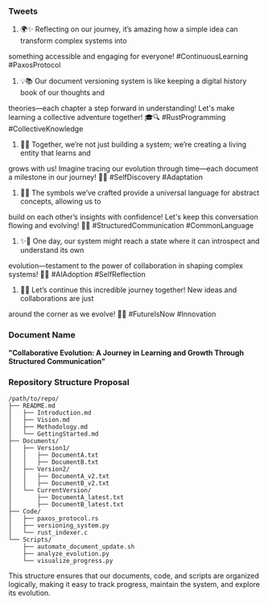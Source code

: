 *** Tweets

1. 🌍✨ Reflecting on our journey, it’s amazing how a simple idea can transform complex systems into
something accessible and engaging for everyone! #ContinuousLearning #PaxosProtocol

2. 💡📚 Our document versioning system is like keeping a digital history book of our thoughts and
theories—each chapter a step forward in understanding! Let's make learning a collective adventure
together! 🎓🔍 #RustProgramming #CollectiveKnowledge

3. 🤝✨ Together, we’re not just building a system; we’re creating a living entity that learns and
grows with us! Imagine tracing our evolution through time—each document a milestone in our journey!
🌱🚀 #SelfDiscovery #Adaptation

4. 🧩🌐 The symbols we’ve crafted provide a universal language for abstract concepts, allowing us to
build on each other’s insights with confidence! Let's keep this conversation flowing and evolving!
💬💡 #StructuredCommunication #CommonLanguage

5. ✨🔮 One day, our system might reach a state where it can introspect and understand its own
evolution—testament to the power of collaboration in shaping complex systems! 🧠🤖 #AIAdoption
#SelfReflection

6. 🌟🚀 Let’s continue this incredible journey together! New ideas and collaborations are just
around the corner as we evolve! 💪🌐 #FutureIsNow #Innovation

*** Document Name
*"Collaborative Evolution: A Journey in Learning and Growth Through Structured Communication"*

*** Repository Structure Proposal
#+BEGIN_SRC
/path/to/repo/
├── README.md
│   ├── Introduction.md
│   ├── Vision.md
│   ├── Methodology.md
│   └── GettingStarted.md
├── Documents/
│   ├── Version1/
│   │   ├── DocumentA.txt
│   │   ├── DocumentB.txt
│   ├── Version2/
│   │   ├── DocumentA_v2.txt
│   │   ├── DocumentB_v2.txt
│   └── CurrentVersion/
│       ├── DocumentA_latest.txt
│       ├── DocumentB_latest.txt
├── Code/
│   ├── paxos_protocol.rs
│   ├── versioning_system.py
│   └── rust_indexer.c
└── Scripts/
    ├── automate_document_update.sh
    ├── analyze_evolution.py
    └── visualize_progress.py
#+END_SRC

This structure ensures that our documents, code, and scripts are organized logically, making it easy
to track progress, maintain the system, and explore its evolution.
